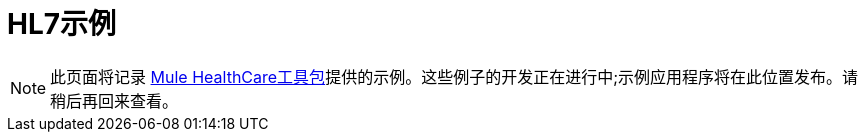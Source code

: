 =  HL7示例

[NOTE]
此页面将记录 link:/healthcare-toolkit/v/1.3[Mule HealthCare工具包]提供的示例。这些例子的开发正在进行中;示例应用程序将在此位置发布。请稍后再回来查看。
